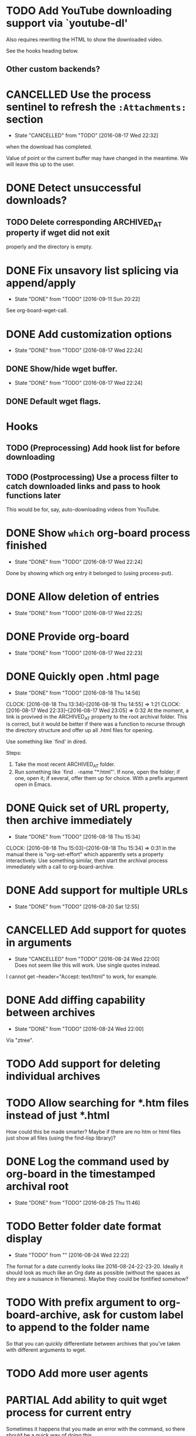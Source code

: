 * TODO Add YouTube downloading support via `youtube-dl'
  :PROPERTIES:
  :Effort:   3h
  :END:
  Also requires rewriting the HTML to show the downloaded video.

  See the hooks heading below.
** Other custom backends?
* CANCELLED Use the process sentinel to refresh the ~:Attachments:~ section 
  CLOSED: [2016-08-17 Wed 22:32]
  - State "CANCELLED"  from "TODO"       [2016-08-17 Wed 22:32]
  :PROPERTIES:
  :Effort:   15m
  :END:
  when the download has completed.

  Value of point or the current buffer may have changed in the
  meantime.  We will leave this up to the user.
* DONE Detect unsuccessful downloads?
  CLOSED: [2016-08-11 Thu 07:19]
** TODO Delete corresponding ARCHIVED_AT property if wget did not exit
   properly and the directory is empty.
* DONE Fix unsavory list splicing via append/apply
  - State "DONE"       from "TODO"       [2016-09-11 Sun 20:22]
  See org-board-wget-call.
* DONE Add customization options
  CLOSED: [2016-08-17 Wed 22:24]
  - State "DONE"       from "TODO"       [2016-08-17 Wed 22:24]
** DONE Show/hide wget buffer.
   CLOSED: [2016-08-17 Wed 22:24]
   - State "DONE"       from "TODO"       [2016-08-17 Wed 22:24]
** DONE Default wget flags.
* Hooks
** TODO (Preprocessing) Add hook list for before downloading
** TODO (Postprocessing) Use a process filter to catch downloaded links and pass to hook functions later
   This would be for, say, auto-downloading videos from YouTube.
* DONE Show ~which~ org-board process finished
  CLOSED: [2016-08-17 Wed 22:24]
  - State "DONE"       from "TODO"       [2016-08-17 Wed 22:24]
  Done by showing which org entry it belonged to (using process-put).
* DONE Allow deletion of entries
  CLOSED: [2016-08-17 Wed 22:25]
  - State "DONE"       from "TODO"       [2016-08-17 Wed 22:25]
* DONE Provide org-board
  CLOSED: [2016-08-17 Wed 22:23]
  - State "DONE"       from "TODO"       [2016-08-17 Wed 22:23]
* DONE Quickly open .html page
  CLOSED: [2016-08-18 Thu 14:56]
  - State "DONE"       from "TODO"       [2016-08-18 Thu 14:56]
  CLOCK: [2016-08-18 Thu 13:34]--[2016-08-18 Thu 14:55] =>  1:21
  CLOCK: [2016-08-17 Wed 22:33]--[2016-08-17 Wed 23:05] =>  0:32
  At the moment, a link is provived in the ARCHIVED_AT property to the
  root archival folder.  This is correct, but it would be better if
  there was a function to recurse through the directory structure and
  offer up all .html files for opening.

  Use something like `find' in dired.

  Steps:
  1) Take the most recent ARCHIVED_AT folder.
  2) Run something like `find . -name "*.html"'.  If none, open the
     folder; if one, open it; if several, offer them up for choice.
     With a prefix argument open in Emacs.
* DONE Quick set of URL property, then archive immediately
  CLOSED: [2016-08-18 Thu 15:34]
  - State "DONE"       from "TODO"       [2016-08-18 Thu 15:34]
  CLOCK: [2016-08-18 Thu 15:03]--[2016-08-18 Thu 15:34] =>  0:31
  In the manual there is "org-set-effort" which apparently sets a
  property interactively.  Use something similar, then start the
  archival process immediately with a call to org-board-archive.
* DONE Add support for multiple URLs
  - State "DONE"       from "TODO"       [2016-08-20 Sat 12:55]
* CANCELLED Add support for quotes in arguments
  - State "CANCELLED"  from "TODO"       [2016-08-24 Wed 22:00] \\
    Does not seem like this will work.  Use single quotes instead.
  I cannot get --header="Accept: text/html" to work, for example.
* DONE Add diffing capability between archives
  - State "DONE"       from "TODO"       [2016-08-24 Wed 22:00]
    
  Via "ztree".
* TODO Add support for deleting individual archives
* TODO Allow searching for *.htm files instead of just *.html
  How could this be made smarter?  Maybe if there are no htm or html
  files just show all files (using the find-lisp library)?
* DONE Log the command used by org-board in the timestamped archival root
  - State "DONE"       from "TODO"       [2016-08-25 Thu 11:46]
* TODO Better folder date format display
  - State "TODO"       from ""           [2016-08-24 Wed 22:22]
  The format for a date currently looks like 2016-08-24-22-23-20.
  Ideally it should look as much like an Org date as possible (without
  the spaces as they are a nuisance in filenames).  Maybe they could
  be fontified somehow?

* TODO With prefix argument to org-board-archive, ask for custom label to append to the folder name
  So that you can quickly differentiate between archives that you've
  taken with different arguments to wget.

* TODO Add more user agents
* PARTIAL Add ability to quit wget process for current entry
  Sometimes it happens that you made an error with the command, so
  there should be a quick way of doing this.

  My current implementation does not take into account multiple
  archival processes.
* TODO Add more error checking
** Check for no URL property set
** Check that we have connectivity before starting `wget'
* DONE Autodetect `wget' from PATH
* DONE Add dry run option

* Style
** TODO Code repetition in org-board-archive-dry-run
   All the let bindings are are copied from the worker functions.
   Extract to a macro.
** TODO Fix concat directory naming

* Long-term
** TODO Annotation
   With a captured page there should be some way to annotate it.
   Possibly JS in the browser, or possibly via links from a dedicated
   org annotation file?  To discuss.
